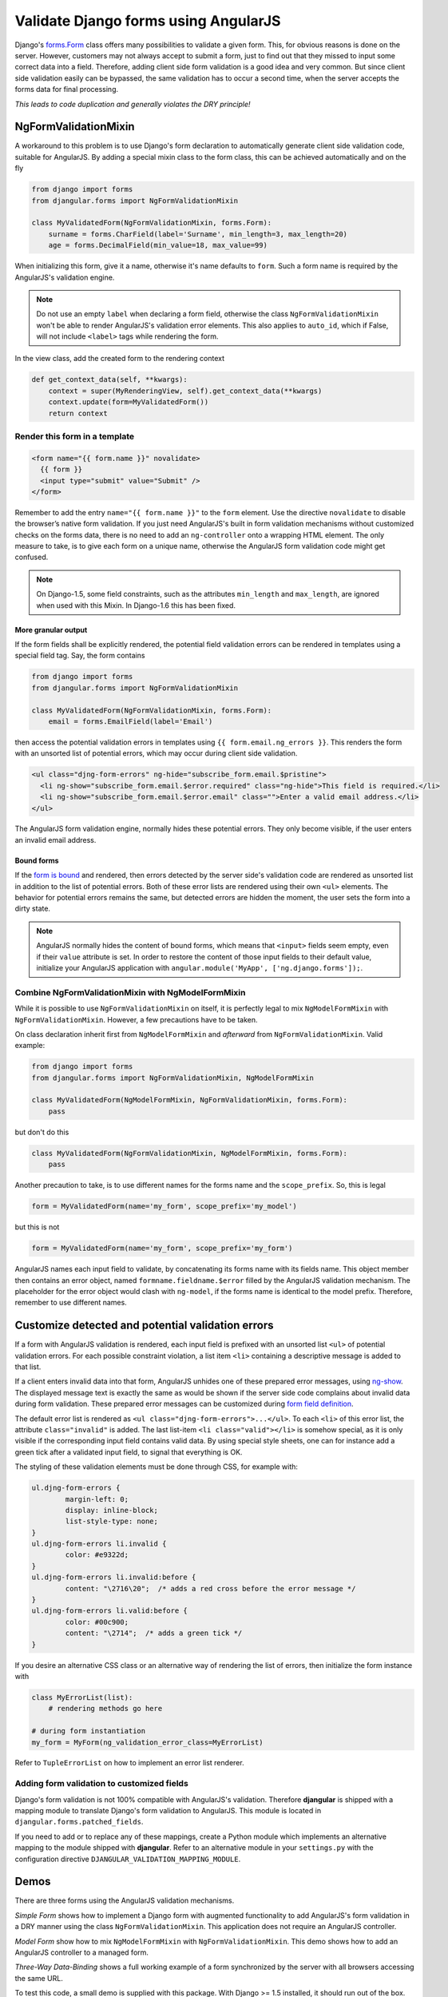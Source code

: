 .. _angular-form-validation:

=====================================
Validate Django forms using AngularJS
=====================================

Django's forms.Form_ class offers many possibilities to validate a given form. This, for obvious
reasons is done on the server. However, customers may not always accept to submit a form, just to
find out that they missed to input some correct data into a field. Therefore, adding client side
form validation is a good idea and very common. But since client side validation easily can be
bypassed, the same validation has to occur a second time, when the server accepts the forms data
for final processing.

*This leads to code duplication and generally violates the DRY principle!*

NgFormValidationMixin
=====================
A workaround to this problem is to use Django's form declaration to automatically generate client
side validation code, suitable for AngularJS. By adding a special mixin class to the form class,
this can be achieved automatically and on the fly

.. code-block:: python

	from django import forms
	from djangular.forms import NgFormValidationMixin
	
	class MyValidatedForm(NgFormValidationMixin, forms.Form):
	    surname = forms.CharField(label='Surname', min_length=3, max_length=20)
	    age = forms.DecimalField(min_value=18, max_value=99)

When initializing this form, give it a name, otherwise it's name defaults to ``form``. Such a form
name is required by the AngularJS's validation engine.

.. note:: Do not use an empty ``label`` when declaring a form field, otherwise the class
          ``NgFormValidationMixin`` won't be able to render AngularJS's validation error elements.
          This also applies to ``auto_id``, which if False, will not include ``<label>`` tags while
          rendering the form.

In the view class, add the created form to the rendering context

.. code-block:: python

	def get_context_data(self, **kwargs):
	    context = super(MyRenderingView, self).get_context_data(**kwargs)
	    context.update(form=MyValidatedForm())
	    return context

Render this form in a template
------------------------------

.. code-block:: html

	<form name="{{ form.name }}" novalidate>
	  {{ form }}
	  <input type="submit" value="Submit" />
	</form>

Remember to add the entry ``name="{{ form.name }}"`` to the ``form`` element. Use the directive
``novalidate`` to disable the browser’s native form validation. If you just need AngularJS's built
in form validation mechanisms without customized checks on the forms data, there is no need to add
an ``ng-controller`` onto a wrapping HTML element. The only measure to take, is to give each
form on a unique name, otherwise the AngularJS form validation code might get confused.

.. note:: On Django-1.5, some field constraints, such as the attributes ``min_length`` and
		``max_length``, are ignored when used with this Mixin. In Django-1.6 this has been fixed.

More granular output
....................
If the form fields shall be explicitly rendered, the potential field validation errors can be
rendered in templates using a special field tag. Say, the form contains

.. code-block:: python

	from django import forms
	from djangular.forms import NgFormValidationMixin
	
	class MyValidatedForm(NgFormValidationMixin, forms.Form):
	    email = forms.EmailField(label='Email')

then access the potential validation errors in templates using ``{{ form.email.ng_errors }}``. This
renders the form with an unsorted list of potential errors, which may occur during client side
validation.

.. code-block:: html

	<ul class="djng-form-errors" ng-hide="subscribe_form.email.$pristine">
	  <li ng-show="subscribe_form.email.$error.required" class="ng-hide">This field is required.</li>
	  <li ng-show="subscribe_form.email.$error.email" class="">Enter a valid email address.</li>
	</ul>

The AngularJS form validation engine, normally hides these potential errors. They only become
visible, if the user enters an invalid email address.


Bound forms
...........
If the `form is bound`_ and rendered, then errors detected by the server side's validation code are
rendered as unsorted list in addition to the list of potential errors. Both of these error lists are
rendered using their own ``<ul>`` elements. The behavior for potential errors remains the same, but
detected errors are hidden the moment, the user sets the form into a dirty state.

.. note:: AngularJS normally hides the content of bound forms, which means that ``<input>`` fields
          seem empty, even if their ``value`` attribute is set. In order to restore the content of
          those input fields to their default value, initialize your AngularJS application with
          ``angular.module('MyApp', ['ng.django.forms']);``.


Combine NgFormValidationMixin with NgModelFormMixin
---------------------------------------------------
While it is possible to use ``NgFormValidationMixin`` on itself, it is perfectly legal to mix
``NgModelFormMixin`` with ``NgFormValidationMixin``. However, a few precautions have to be taken.

On class declaration inherit first from ``NgModelFormMixin`` and *afterward* from
``NgFormValidationMixin``. Valid example:

.. code-block:: python

	from django import forms
	from djangular.forms import NgFormValidationMixin, NgModelFormMixin
	
	class MyValidatedForm(NgModelFormMixin, NgFormValidationMixin, forms.Form):
	    pass

but don't do this

.. code-block:: python

	class MyValidatedForm(NgFormValidationMixin, NgModelFormMixin, forms.Form):
	    pass

Another precaution to take, is to use different names for the forms name and the ``scope_prefix``.
So, this is legal

.. code-block:: python

	form = MyValidatedForm(name='my_form', scope_prefix='my_model')

but this is not

.. code-block:: python

	form = MyValidatedForm(name='my_form', scope_prefix='my_form')

AngularJS names each input field to validate, by concatenating its forms name with its fields name.
This object member then contains an error object, named ``formname.fieldname.$error`` filled by the
AngularJS validation mechanism. The placeholder for the error object would clash with ``ng-model``,
if the forms name is identical to the model prefix. Therefore, remember to use different names.


Customize detected and potential validation errors
==================================================
If a form with AngularJS validation is rendered, each input field is prefixed with an unsorted list
``<ul>`` of potential validation errors. For each possible constraint violation, a list item
``<li>`` containing a descriptive message is added to that list.

If a client enters invalid data into that form, AngularJS unhides one of these prepared error
messages, using ng-show_. The displayed message text is exactly the same as would be shown if
the server side code complains about invalid data during form validation. These prepared error
messages can be customized during `form field definition`_.

The default error list is rendered as ``<ul class="djng-form-errors">...</ul>``. To each ``<li>``
of this error list, the attribute ``class="invalid"`` is added. The last list-item
``<li class="valid"></li>`` is somehow special, as it is only visible if the corresponding input
field contains valid data. By using special style sheets, one can for instance add a green
tick after a validated input field, to signal that everything is OK.

The styling of these validation elements must be done through CSS, for example with:

.. code-block:: css

	ul.djng-form-errors {
		margin-left: 0;
		display: inline-block;
		list-style-type: none;
	}
	ul.djng-form-errors li.invalid {
		color: #e9322d;
	}
	ul.djng-form-errors li.invalid:before {
		content: "\2716\20";  /* adds a red cross before the error message */
	}
	ul.djng-form-errors li.valid:before {
		color: #00c900;
		content: "\2714";  /* adds a green tick */
	}

If you desire an alternative CSS class or an alternative way of rendering the list of errors, then
initialize the form instance with

.. code-block:: python

	class MyErrorList(list):
	    # rendering methods go here
	
	# during form instantiation
	my_form = MyForm(ng_validation_error_class=MyErrorList)

Refer to ``TupleErrorList`` on how to implement an error list renderer.


Adding form validation to customized fields
-------------------------------------------
Django's form validation is not 100% compatible with AngularJS's validation. Therefore **djangular**
is shipped with a mapping module to translate Django's form validation to AngularJS. This module
is located in ``djangular.forms.patched_fields``.

If you need to add or to replace any of these mappings, create a Python module which implements an
alternative mapping to the module shipped with **djangular**. Refer to an alternative module in your
``settings.py`` with the configuration directive ``DJANGULAR_VALIDATION_MAPPING_MODULE``.


Demos
=====
There are three forms using the AngularJS validation mechanisms.

*Simple Form* shows how to implement a Django form with augmented functionality to add AngularJS's
form validation in a DRY manner using the class ``NgFormValidationMixin``. This application does
not require an AngularJS controller.

*Model Form* show how to mix ``NgModelFormMixin`` with ``NgFormValidationMixin``. This demo shows
how to add an AngularJS controller to a managed form.

*Three-Way Data-Binding* shows a full working example of a form synchronized by the server with all
browsers accessing the same URL.

To test this code, a small demo is supplied with this package. With Django >= 1.5 installed, it
should run out of the box.

* Change into the directory ``examples``
* run ``./manage.py runserver``
* point your browser onto one of

  * http://localhost:8000/simple_form/
  * http://localhost:8000/model_form/
  * http://localhost:8000/threeway_databinding/

Start to fill out the fields. 

* *First name* requires at least 3 characters.
* *Last name* must start with a capital letter.
* *E-Mail* must be a valid address.
* *Phone number* can start with ``+`` and may contain only digits, spaces and dashes.

Incorrect input is handled by AngularJS's form validation engine. For simulation purpose, a server
side validation has been added, which disallows the use of email addresses containing
``recipient@example.tld`` and the combination of *“John Doe”* for the first- and last name. A
violation of the latter results in non-field errors, displayed independently of any field.

.. _forms.Form: https://docs.djangoproject.com/en/dev/topics/forms/#form-objects
.. _form field definition: https://docs.djangoproject.com/en/dev/ref/forms/fields/#error-messages
.. _ng-show: http://docs.angularjs.org/api/ng.directive:ngShow
.. _form is bound: https://docs.djangoproject.com/en/dev/ref/forms/api/#django.forms.BoundField.errors
